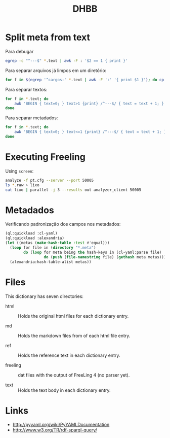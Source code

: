#+Title: DHBB 

* Split meta from text

Para debugar 

#+BEGIN_SRC sh
egrep -c "^---$" *.text | awk -F : '$2 == 1 { print }'
#+END_SRC

Para separar arquivos já limpos em um diretório:

#+BEGIN_SRC sh
for f in $(egrep '^cargos:' *.text | awk -F ':' '{ print $1 }'); do cp $f test/; done
#+END_SRC

Para separar textos:

#+BEGIN_SRC sh
  for f in *.text; do
      awk 'BEGIN { text=0; } text>1 {print} /^---$/ { text = text + 1; }' $f > $(basename $f .text).raw ;
  done
#+END_SRC

Para separar metadados:

#+BEGIN_SRC sh
  for f in *.text; do
      awk 'BEGIN { text=0; } text<=1 {print} /^---$/ { text = text + 1; }' $f > $(basename $f .text).meta ;
  done
#+END_SRC

* Executing Freeling

Using =screen=:

#+BEGIN_SRC sh
analyze -f pt.cfg --server --port 50005
ls *.raw > lixo
cat lixo | parallel -j 3 --results out analyzer_client 50005
#+END_SRC

* Metadados

Verificando padronização dos campos nos metadados:

#+BEGIN_SRC lisp
  (ql:quickload :cl-yaml)
  (ql:quickload :alexandria)
  (let ((metas (make-hash-table :test #'equal)))
    (loop for file in (directory "*.meta")
          do (loop for meta being the hash-keys in (cl-yaml:parse file)
                   do (push (file-namestring file) (gethash meta metas))))
    (alexandria:hash-table-alist metas))
#+END_SRC

* Files

This dictionary has seven directories: 

- html :: Holds the original html files for each dictionary entry.

- md :: Holds the markdown files from of each html file entry.

- ref :: Holds the reference text in each dictionary entry.

- freeling :: dat files with the output of FreeLing 4 (no parser yet).

- text :: Holds the text body in each dictionary entry.

* Links

- http://pyyaml.org/wiki/PyYAMLDocumentation
- http://www.w3.org/TR/rdf-sparql-query/


